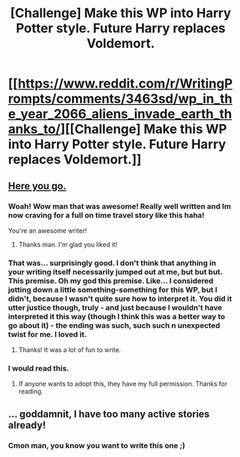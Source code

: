 #+TITLE: [Challenge] Make this WP into Harry Potter style. Future Harry replaces Voldemort.

* [[https://www.reddit.com/r/WritingPrompts/comments/3463sd/wp_in_the_year_2066_aliens_invade_earth_thanks_to/][[Challenge] Make this WP into Harry Potter style. Future Harry replaces Voldemort.]]
:PROPERTIES:
:Author: Ddog78
:Score: 12
:DateUnix: 1462597064.0
:DateShort: 2016-May-07
:FlairText: Misc
:END:

** [[https://docs.google.com/document/d/1LZj1LS-t5zpP55fd5fm1QRyJ8NtEvL_tcpc1XEdcYsQ/edit?usp=sharing][Here you go.]]
:PROPERTIES:
:Author: Darkenmal
:Score: 6
:DateUnix: 1462607752.0
:DateShort: 2016-May-07
:END:

*** Woah! Wow man that was awesome! Really well written and Im now craving for a full on time travel story like this haha!

You're an awesome writer!
:PROPERTIES:
:Author: Ddog78
:Score: 3
:DateUnix: 1462608501.0
:DateShort: 2016-May-07
:END:

**** Thanks man. I'm glad you liked it!
:PROPERTIES:
:Author: Darkenmal
:Score: 1
:DateUnix: 1462609031.0
:DateShort: 2016-May-07
:END:


*** That was... surprisingly good. I don't think that anything in your writing itself necessarily jumped out at me, but but but. This premise. Oh my god this premise. Like... I considered jotting down a little something-something for this WP, but I didn't, because I wasn't quite sure how to interpret it. You did it utter justice though, truly - and just because I wouldn't have interpreted it this way (though I think this was a better way to go about it) - the ending was such, such such n unexpected twist for me. I loved it.
:PROPERTIES:
:Author: DreamingTheMelody
:Score: 3
:DateUnix: 1462645784.0
:DateShort: 2016-May-07
:END:

**** Thanks! It was a lot of fun to write.
:PROPERTIES:
:Author: Darkenmal
:Score: 1
:DateUnix: 1462651761.0
:DateShort: 2016-May-08
:END:


*** I would read this.
:PROPERTIES:
:Author: Ember_Rising
:Score: 2
:DateUnix: 1462634498.0
:DateShort: 2016-May-07
:END:

**** If anyone wants to adopt this, they have my full permission. Thanks for reading.
:PROPERTIES:
:Author: Darkenmal
:Score: 1
:DateUnix: 1462646132.0
:DateShort: 2016-May-07
:END:


** ... goddamnit, I have too many active stories already!
:PROPERTIES:
:Author: viol8er
:Score: 2
:DateUnix: 1462602073.0
:DateShort: 2016-May-07
:END:

*** Cmon man, you know you want to write this one ;)
:PROPERTIES:
:Author: Ddog78
:Score: 1
:DateUnix: 1462602420.0
:DateShort: 2016-May-07
:END:
